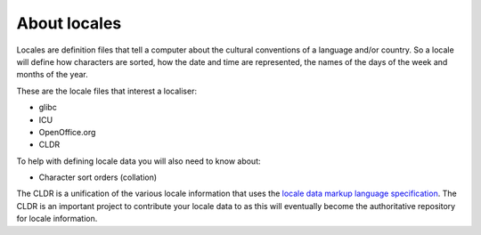 
.. _../pages/guide/locales/about#about_locales:

About locales
*************

Locales are definition files that tell a computer about the cultural
conventions of a language and/or country.  So a locale will define how
characters are sorted, how the date and time are represented, the names of the
days of the week and months of the year.

These are the locale files that interest a localiser:

* glibc
* ICU
* OpenOffice.org
* CLDR

To help with defining locale data you will also need to know about:

* Character sort orders (collation)

The CLDR is a unification of the various locale information that uses  the
`locale data markup language specification
<http://www.unicode.org/reports/tr35/>`_.  The CLDR is an important project to
contribute your locale data to as this will eventually become the authoritative
repository for locale information.

